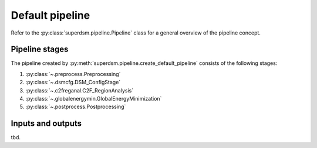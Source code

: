 .. _pipeline:

Default pipeline
================

Refer to the :py:class:`superdsm.pipeline.Pipeline` class for a general overview of the pipeline concept.

.. _pipeline_stages:

Pipeline stages
---------------

The pipeline created by :py:meth:`superdsm.pipeline.create_default_pipeline` consists of the following stages:

#. :py:class:`~.preprocess.Preprocessing`
#. :py:class:`~.dsmcfg.DSM_ConfigStage`
#. :py:class:`~.c2freganal.C2F_RegionAnalysis`
#. :py:class:`~.globalenergymin.GlobalEnergyMinimization`
#. :py:class:`~.postprocess.Postprocessing`

.. _pipeline_inputs_and_outputs:

Inputs and outputs
------------------

tbd.
